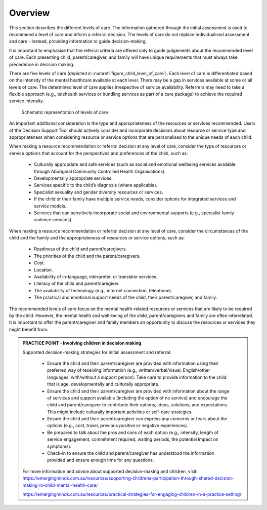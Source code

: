 Overview
==========


This section describes the different levels of care. The information gathered through the initial assessment is used to recommend a level of care and inform a referral decision. The levels of care do not replace individualised assessment and care - instead, providing information to guide decision-making.

It is important to emphasise that the referral criteria are offered only to guide judgements about the recommended level of care. Each presenting child, parent/caregiver, and family will have unique requirements that must always take precedence in decision making.


There are five levels of care (depicted in :numref:`figure_child_level_of_care`). Each level of care is differentiated based on the intensity of the mental healthcare available at each level. There may be a gap in services available at some or all levels of care. The determined level of care applies irrespective of service availability. Referrers may need to take a flexible approach (e.g., telehealth services or bundling services as part of a care package) to achieve the required service intensity. 


.. _figure_child_level_of_care:

.. figure:: child_levels_of_care.png
   :alt: Schematic representation of levels of care
   :width: 40%
   
   Schematic representation of levels of care


An important additional consideration is the type and appropriateness of the resources or services recommended. Users of the Decision Support Tool should actively consider and incorporate decisions about resource or service type and appropriateness when considering resource or service options that are personalised to the unique needs of each child. 

When making a resource recommendation or referral decision at any level of care, consider the type of resources or service options that account for the perspectives and preferences of the child, such as:


   * Culturally appropriate and safe services (such as social and emotional wellbeing services available through Aboriginal Community Controlled Health Organisations).
   * Developmentally appropriate services.
   * Services specific to the child’s diagnosis (where applicable).
   * Specialist sexuality and gender diversity resources or services.
   * If the child or their family have multiple service needs, consider options for integrated services and service models.
   * Services that can sensitively incorporate social and environmental supports (e.g., specialist family violence services). 
   
When making a resource recommendation or referral decision at any level of care, consider the circumstances of the child and the family and the appropriateness of resources or service options, such as:

   * Readiness of the child and parent/caregivers.
   * The priorities of the child and the parent/caregivers.
   * Cost.
   * Location.
   * Availability of in-language, interpreter, or translator services.
   * Literacy of the child and parent/caregiver.
   * The availability of technology (e.g., internet connection, telephone).
   * The practical and emotional support needs of the child, their parent/caregiver, and family. 
   
The recommended levels of care focus on the mental health-related resources or services that are likely to be required by the child. However, the mental health and well-being of the child, parent/caregivers and family are often interrelated. It is important to offer the parent/caregiver and family members an opportunity to discuss the resources or services they might benefit from. 


.. admonition:: PRACTICE POINT - Involving children in decision making

   Supported decision-making strategies for initial assessment and referral:
   
      * Ensure the child and their parent/caregiver are provided with information using their preferred way of receiving information (e.g., written/verbal/visual, English/other languages, with/without a support person). Take care to provide information to the child that is age, developmentally and culturally appropriate.
      * Ensure the child and their parent/caregiver are provided with information about the range of services and support available (including the option of no service) and encourage the child and parent/caregiver to contribute their options, ideas, solutions, and expectations. This might include culturally important activities or self-care strategies.
      * Ensure the child and their parent/caregiver can express any concerns or fears about the options (e.g., cost, travel, previous positive or negative experiences).
      * Be prepared to talk about the pros and cons of each option (e.g., intensity, length of service engagement, commitment required, waiting periods, the potential impact on symptoms).
      * Check-in to ensure the child and parent/caregiver has understood the information provided and ensure enough time for any questions.
   
   For more information and advice about supported decision-making and children, visit:
   https://emergingminds.com.au/resources/supporting-childrens-participation-through-shared-decision-making-in-child-mental-health-care/ 

   https://emergingminds.com.au/resources/practical-strategies-for-engaging-children-in-a-practice-setting/   


